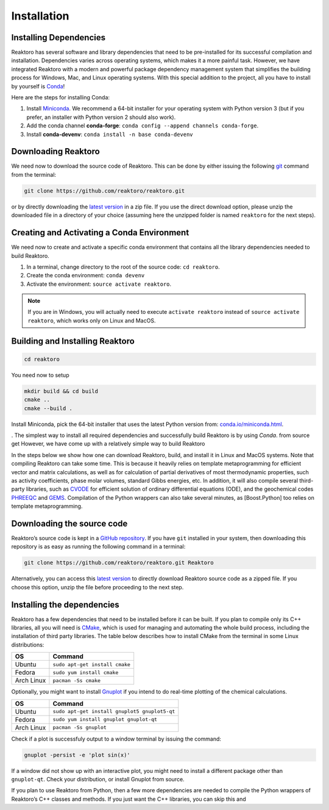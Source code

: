 Installation
============

Installing Dependencies
-----------------------

Reaktoro has several software and library dependencies that need to be pre-installed for its successful compilation and installation. Dependencies varies across operating systems, which makes it a more painful task. However, we have integrated Reaktoro with a modern and powerful package dependency management system that simplifies the building process for Windows, Mac, and Linux operating systems. With this special addition to the project, all you have to install by yourself is `Conda`_!

Here are the steps for installing Conda:

1. Install `Miniconda <https://conda.io/miniconda.html>`_. We recommend a 64-bit installer for your operating system with Python version 3 (but if you prefer, an installer with Python version 2 should also work).
2. Add the conda channel **conda-forge**: ``conda config --append channels conda-forge``.
3. Install **conda-devenv**: ``conda install -n base conda-devenv``

Downloading Reaktoro
--------------------

We need now to download the source code of Reaktoro. This can be done by either issuing the following `git`_ command from the terminal:

.. code::

    git clone https://github.com/reaktoro/reaktoro.git

or by directly downloading the `latest version`_ in a zip file. If you use the direct download option, please unzip the downloaded file in a directory of your choice (assuming here the unzipped folder is named ``reaktoro`` for the next steps).

Creating and Activating a Conda Environment
-------------------------------------------

We need now to create and activate a specific conda environment that contains all the library dependencies needed to build Reaktoro.

1. In a terminal, change directory to the root of the source code: ``cd reaktoro``.
2. Create the conda environment: ``conda devenv``
3. Activate the environment: ``source activate reaktoro``.

.. note::

    If you are in Windows, you will actually need to execute ``activate reaktoro`` instead of ``source activate reaktoro``, which works only on Linux and MacOS.




Building and Installing Reaktoro
--------------------------------



.. code::

    cd reaktoro

You need now to setup



.. code::

    mkdir build && cd build
    cmake ..
    cmake --build .





Install Miniconda, pick the 64-bit installer that uses the latest Python version from: `conda.io/miniconda.html <https://conda.io/miniconda.html>`_.

.  The simplest way to install all required dependencies and successfully build Reaktoro is by using `Conda`.  from source get However, we have come up with a relatively simple way to build Reaktoro



In the steps below we show how one can download Reaktoro, build, and
install it in Linux and MacOS systems. Note that compiling Reaktoro can
take some time. This is because it heavily relies on template
metaprogramming for efficient vector and matrix calculations, as well as
for calculation of partial derivatives of most thermodynamic properties,
such as activity coefficients, phase molar volumes, standard Gibbs
energies, etc. In addition, it will also compile several third-party
libraries, such as `CVODE`_ for efficient solution of ordinary
differential equations (ODE), and the geochemical codes `PHREEQC`_ and
`GEMS`_. Compilation of the Python wrappers can also take several
minutes, as [Boost.Python] too relies on template metaprogramming.

Downloading the source code
---------------------------

Reaktoro’s source code is kept in a `GitHub repository`_. If you have
``git`` installed in your system, then downloading this repository is as
easy as running the following command in a terminal:

.. code::

   git clone https://github.com/reaktoro/reaktoro.git Reaktoro

Alternatively, you can access this `latest version`_ to directly download Reaktoro
source code as a zipped file. If you choose this option, unzip the file
before proceeding to the next step.

Installing the dependencies
---------------------------

Reaktoro has a few dependencies that need to be installed before it can
be built. If you plan to compile only its C++ libraries, all you will
need is `CMake`_, which is used for managing and automating the whole
build process, including the installation of third party libraries. The
table below describes how to install CMake from the terminal in some
Linux distributions:

========== ==============================
OS         Command
========== ==============================
Ubuntu     ``sudo apt-get install cmake``
Fedora     ``sudo yum install cmake``
Arch Linux ``pacman -Ss cmake``
========== ==============================

Optionally, you might want to install `Gnuplot`_ if you intend to do
real-time plotting of the chemical calculations.

========== =============================================
OS         Command
========== =============================================
Ubuntu     ``sudo apt-get install gnuplot5 gnuplot5-qt``
Fedora     ``sudo yum install gnuplot gnuplot-qt``
Arch Linux ``pacman -Ss gnuplot``
========== =============================================

Check if a plot is successfuly output to a window terminal by issuing
the command:

.. code::

   gnuplot -persist -e 'plot sin(x)'

If a window did not show up with an interactive plot, you might need to
install a different package other than ``gnuplot-qt``. Check your
distribution, or install Gnuplot from source.

If you plan to use Reaktoro from Python, then a few more dependencies
are needed to compile the Python wrappers of Reaktoro’s C++ classes and
methods. If you just want the C++ libraries, you can skip this and

.. _Conda: https://conda.io/docs/
.. _git: https://git-scm.com/
.. _latest version: https://github.com/reaktoro/reaktoro/archive/master.zip
.. _CVODE: https://computation.llnl.gov/casc/sundials/description/description.html#descr_cvode
.. _PHREEQC: http://wwwbrr.cr.usgs.gov/projects/GWC_coupled/phreeqc/
.. _GEMS: http://gems.web.psi.ch/
.. _GitHub repository: https://github.com/reaktoro/reaktoro
.. _CMake: https://cmake.org/
.. _Gnuplot: http://www.gnuplot.info/